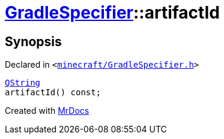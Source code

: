 [#GradleSpecifier-artifactId]
= xref:GradleSpecifier.adoc[GradleSpecifier]::artifactId
:relfileprefix: ../
:mrdocs:


== Synopsis

Declared in `&lt;https://github.com/PrismLauncher/PrismLauncher/blob/develop/launcher/minecraft/GradleSpecifier.h#L122[minecraft&sol;GradleSpecifier&period;h]&gt;`

[source,cpp,subs="verbatim,replacements,macros,-callouts"]
----
xref:QString.adoc[QString]
artifactId() const;
----



[.small]#Created with https://www.mrdocs.com[MrDocs]#
